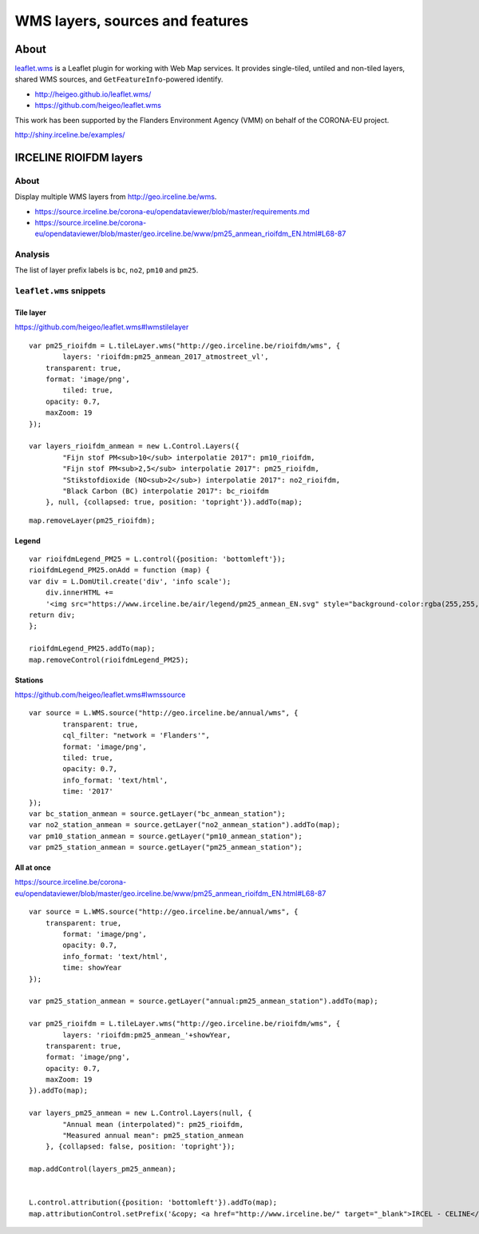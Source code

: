 ################################
WMS layers, sources and features
################################


*****
About
*****
`leaflet.wms`_ is a Leaflet plugin for working with Web Map services.
It provides single-tiled, untiled and non-tiled layers, shared WMS
sources, and ``GetFeatureInfo``-powered identify.

- http://heigeo.github.io/leaflet.wms/
- https://github.com/heigeo/leaflet.wms

.. _leaflet.wms: https://github.com/heigeo/leaflet.wms


This work has been supported by the Flanders Environment Agency (VMM)
on behalf of the CORONA-EU project.

http://shiny.irceline.be/examples/


***********************
IRCELINE RIOIFDM layers
***********************

About
=====
Display multiple WMS layers from http://geo.irceline.be/wms.

- https://source.irceline.be/corona-eu/opendataviewer/blob/master/requirements.md
- https://source.irceline.be/corona-eu/opendataviewer/blob/master/geo.irceline.be/www/pm25_anmean_rioifdm_EN.html#L68-87

Analysis
========
The list of layer prefix labels is ``bc``, ``no2``, ``pm10`` and ``pm25``.


``leaflet.wms`` snippets
========================

Tile layer
----------
https://github.com/heigeo/leaflet.wms#lwmstilelayer
::

    var pm25_rioifdm = L.tileLayer.wms("http://geo.irceline.be/rioifdm/wms", {
            layers: 'rioifdm:pm25_anmean_2017_atmostreet_vl',
        transparent: true,
        format: 'image/png',
            tiled: true,
        opacity: 0.7,
        maxZoom: 19
    });

    var layers_rioifdm_anmean = new L.Control.Layers({
            "Fijn stof PM<sub>10</sub> interpolatie 2017": pm10_rioifdm,
            "Fijn stof PM<sub>2,5</sub> interpolatie 2017": pm25_rioifdm,
            "Stikstofdioxide (NO<sub>2</sub>) interpolatie 2017": no2_rioifdm,
            "Black Carbon (BC) interpolatie 2017": bc_rioifdm
        }, null, {collapsed: true, position: 'topright'}).addTo(map);

::

    map.removeLayer(pm25_rioifdm);


Legend
------
::

    var rioifdmLegend_PM25 = L.control({position: 'bottomleft'});
    rioifdmLegend_PM25.onAdd = function (map) {
    var div = L.DomUtil.create('div', 'info scale');
        div.innerHTML +=
        '<img src="https://www.irceline.be/air/legend/pm25_anmean_EN.svg" style="background-color:rgba(255,255,255,0.75);" alt="legend" >';
    return div;
    };

    rioifdmLegend_PM25.addTo(map);
    map.removeControl(rioifdmLegend_PM25);


Stations
--------
https://github.com/heigeo/leaflet.wms#lwmssource
::

    var source = L.WMS.source("http://geo.irceline.be/annual/wms", {
            transparent: true,
            cql_filter: "network = 'Flanders'",
            format: 'image/png',
            tiled: true,
            opacity: 0.7,
            info_format: 'text/html',
            time: '2017'
    });
    var bc_station_anmean = source.getLayer("bc_anmean_station");
    var no2_station_anmean = source.getLayer("no2_anmean_station").addTo(map);
    var pm10_station_anmean = source.getLayer("pm10_anmean_station");
    var pm25_station_anmean = source.getLayer("pm25_anmean_station");


All at once
-----------
https://source.irceline.be/corona-eu/opendataviewer/blob/master/geo.irceline.be/www/pm25_anmean_rioifdm_EN.html#L68-87
::

    var source = L.WMS.source("http://geo.irceline.be/annual/wms", {
        transparent: true,
            format: 'image/png',
            opacity: 0.7,
            info_format: 'text/html',
            time: showYear
    });

    var pm25_station_anmean = source.getLayer("annual:pm25_anmean_station").addTo(map);

    var pm25_rioifdm = L.tileLayer.wms("http://geo.irceline.be/rioifdm/wms", {
            layers: 'rioifdm:pm25_anmean_'+showYear,
        transparent: true,
        format: 'image/png',
        opacity: 0.7,
        maxZoom: 19
    }).addTo(map);

    var layers_pm25_anmean = new L.Control.Layers(null, {
            "Annual mean (interpolated)": pm25_rioifdm,
            "Measured annual mean": pm25_station_anmean
        }, {collapsed: false, position: 'topright'});

    map.addControl(layers_pm25_anmean);


    L.control.attribution({position: 'bottomleft'}).addTo(map);
    map.attributionControl.setPrefix('&copy; <a href="http://www.irceline.be/" target="_blank">IRCEL - CELINE</a> | &copy; <a href="https://vito.be" target="_blank">VITO</a> | <a href="https://www.openstreetmap.org/copyright" target="_blank">OSM</a> | <a href="http://leafletjs.com/" target="_blank">Leaflet</a>');
